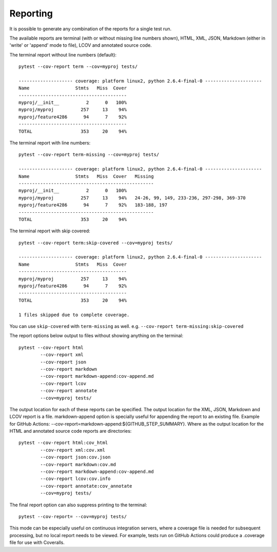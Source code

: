 Reporting
=========

It is possible to generate any combination of the reports for a single test run.

The available reports are terminal (with or without missing line numbers shown), HTML, XML, JSON, Markdown (either in 'write' or 'append' mode to file), LCOV and
annotated source code.

The terminal report without line numbers (default)::

    pytest --cov-report term --cov=myproj tests/

    -------------------- coverage: platform linux2, python 2.6.4-final-0 ---------------------
    Name                 Stmts   Miss  Cover
    ----------------------------------------
    myproj/__init__          2      0   100%
    myproj/myproj          257     13    94%
    myproj/feature4286      94      7    92%
    ----------------------------------------
    TOTAL                  353     20    94%


The terminal report with line numbers::

    pytest --cov-report term-missing --cov=myproj tests/

    -------------------- coverage: platform linux2, python 2.6.4-final-0 ---------------------
    Name                 Stmts   Miss  Cover   Missing
    --------------------------------------------------
    myproj/__init__          2      0   100%
    myproj/myproj          257     13    94%   24-26, 99, 149, 233-236, 297-298, 369-370
    myproj/feature4286      94      7    92%   183-188, 197
    --------------------------------------------------
    TOTAL                  353     20    94%

The terminal report with skip covered::

    pytest --cov-report term:skip-covered --cov=myproj tests/

    -------------------- coverage: platform linux2, python 2.6.4-final-0 ---------------------
    Name                 Stmts   Miss  Cover
    ----------------------------------------
    myproj/myproj          257     13    94%
    myproj/feature4286      94      7    92%
    ----------------------------------------
    TOTAL                  353     20    94%

    1 files skipped due to complete coverage.

You can use ``skip-covered`` with ``term-missing`` as well. e.g. ``--cov-report term-missing:skip-covered``

The report options below output to files without showing anything on the terminal::

    pytest --cov-report html
            --cov-report xml
            --cov-report json
            --cov-report markdown
            --cov-report markdown-append:cov-append.md
            --cov-report lcov
            --cov-report annotate
            --cov=myproj tests/

The output location for each of these reports can be specified. The output location for the XML, JSON, Markdown and LCOV
report is a file. markdown-append option is specially useful for appending the report to an existing file. Example for GitHub Actions:
--cov-report=markdown-append:${GITHUB_STEP_SUMMARY}. Where as the output location for the HTML and annotated source code reports are
directories::

    pytest --cov-report html:cov_html
            --cov-report xml:cov.xml
            --cov-report json:cov.json
            --cov-report markdown:cov.md
            --cov-report markdown-append:cov-append.md
            --cov-report lcov:cov.info
            --cov-report annotate:cov_annotate
            --cov=myproj tests/

The final report option can also suppress printing to the terminal::

    pytest --cov-report= --cov=myproj tests/

This mode can be especially useful on continuous integration servers, where a coverage file
is needed for subsequent processing, but no local report needs to be viewed. For example,
tests run on GitHub Actions could produce a .coverage file for use with Coveralls.
